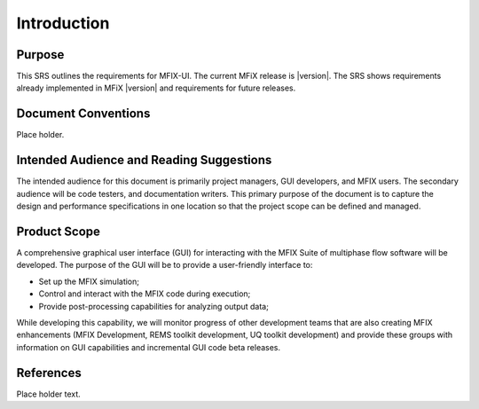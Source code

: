 ============
Introduction
============

Purpose
-------

This SRS outlines the requirements for MFIX-UI. The current MFiX release is |version|.
The SRS shows requirements already implemented in MFiX |version| and requirements
for future releases.

Document Conventions
--------------------

Place holder.

Intended Audience and Reading Suggestions
-----------------------------------------

The intended audience for this document is primarily project managers,
GUI developers, and MFIX users. The secondary audience will be code
testers, and documentation writers. This primary purpose of the document
is to capture the design and performance specifications in one location
so that the project scope can be defined and managed.

Product Scope
-------------

A comprehensive graphical user interface (GUI) for interacting with the
MFIX Suite of multiphase flow software will be developed. The purpose of
the GUI will be to provide a user-friendly interface to:

-  Set up the MFIX simulation;
-  Control and interact with the MFIX code during execution;
-  Provide post-processing capabilities for analyzing output data;

While developing this capability, we will monitor progress of
other development teams that are also creating MFIX enhancements (MFIX
Development, REMS toolkit development, UQ toolkit development) and
provide these groups with information on GUI capabilities and
incremental GUI code beta releases.

References
----------

Place holder text.
